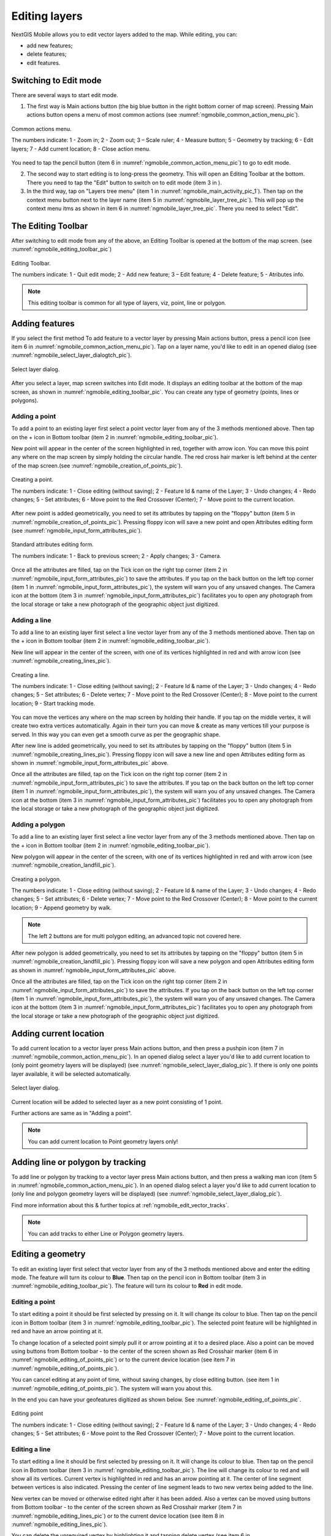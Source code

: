 .. sectionauthor:: Dmitry Baryshnikov <dmitry.baryshnikov@nextgis.ru>

.. _ngmobile_editing:

Editing layers
==============

NextGIS Mobile allows you to edit vector layers added to the map. While editing, you can:

* add new features;
* delete features;
* edit features.

Switching to Edit mode
----------------------

There are several ways to start edit mode.

1. The first way is Main actions button (the big blue button in the right bottom corner of map screen). Pressing Main actions button opens a menu of most common actions (see :numref:`ngmobile_common_action_menu_pic`).

.. figure:: _static/ngmobile_mainscreen_2.png
   :name: ngmobile_common_action_menu_pic
   :align: center
   :height: 11cm
   
   Common actions menu.   
   
   The numbers indicate: 1 - Zoom in; 2 - Zoom out; 3 – Scale ruler; 4 - Measure button; 5 - Geometry by tracking; 6 - Edit layers; 7 - Add current location; 8 - Close action menu.

You need to tap the pencil button (item 6 in :numref:`ngmobile_common_action_menu_pic`) to go to edit mode.

2. The second way to start editing is to long-press the geometry. This will open an Editing Toolbar at the bottom. There you need to tap the "Edit" button to switch on to edit mode (item 3 in ).

3. In the third way, tap on "Layers tree menu" (item 1 in :numref:`ngmobile_main_activity_pic_1`). Then tap on the context menu button next to the layer name (item 5 in :numref:`ngmobile_layer_tree_pic`). This will pop up the context menu itms as shown in item 6 in :numref:`ngmobile_layer_tree_pic`. There you need to select "Edit".

The Editing Toolbar
-------------------

After switching to edit mode from any of the above, an Editing Toolbar is opened at the bottom of the map screen. (see :numref:`ngmobile_editing_toolbar_pic`)

.. figure:: _static/toolbar_edit_layer.png
   :name: ngmobile_editing_toolbar_pic
   :align: center
   :width: 10cm
   
   Editing Toolbar.
   
   The numbers indicate: 1 - Quit edit mode; 2 - Add new feature; 3 – Edit feature; 4 - Delete feature; 5 - Atributes info.
   
.. note::
   This editing toolbar is common for all type of layers, viz, point, line or polygon.

.. _ngmobile_add_geometry:

Adding features
---------------

If you select the first method To add feature to a vector layer by pressing Main actions button, press a pencil icon (see item 6 in :numref:`ngmobile_common_action_menu_pic`). Tap on a layer name, you'd like to edit in an opened dialog (see :numref:`ngmobile_select_layer_dialogtch_pic`). 

.. figure:: _static/select_layer_dialogtch.png
   :name: ngmobile_select_layer_dialogtch_pic
   :align: center
   :height: 10cm
   
   Select layer dialog.

After you select a layer, map screen switches into Edit mode. It displays an editing toolbar at the bottom of the map screen, as shown in :numref:`ngmobile_editing_toolbar_pic`. You can create any type of geometry (points, lines or polygons).

.. _ngmobile_add_point:

Adding a point
^^^^^^^^^^^^^^

To add a point to an existing layer first select a point vector layer from any of the 3 methods mentioned above. Then tap on the + icon in Bottom toolbar (item 2 in :numref:`ngmobile_editing_toolbar_pic`).

New point will appear in the center of the screen highlighted in red, together with arrow icon. You can move this point any where on the map screen by simply holding the circular handle. The red cross hair marker is left behind at the center of the map screen.(see :numref:`ngmobile_creation_of_points_pic`).

.. figure:: _static/creation_of_points.png
   :name: ngmobile_creation_of_points_pic
   :align: center
   :height: 10cm

   Creating a point.
   
   The numbers indicate: 1 - Close editing (without saving); 2 - Feature Id & name of the Layer; 3 - Undo changes; 4 - Redo changes; 5 - Set attributes; 6 - Move point to the Red Crossover (Center); 7 - Move point to the current location.

After new point is added geometrically, you need to set its attributes by tapping on the "floppy" button (item 5 in :numref:`ngmobile_creation_of_points_pic`). Pressing floppy icon will save a new point and open Attributes editing form (see :numref:`ngmobile_input_form_attributes_pic`).

.. figure:: _static/input_form_attributes.png
   :name: ngmobile_input_form_attributes_pic
   :align: center
   :height: 10cm
   
   Standard attributes editing form.
   
   The numbers indicate: 1 - Back to previous screen; 2 - Apply changes; 3 - Camera.
   
Once all the attributes are filled, tap on the Tick icon on the right top corner (item 2 in :numref:`ngmobile_input_form_attributes_pic`) to save the attributes. If you tap on the back button on the left top corner (item 1 in :numref:`ngmobile_input_form_attributes_pic`), the system will warn you of any unsaved changes. The Camera icon at the bottom (item 3 in :numref:`ngmobile_input_form_attributes_pic`) facilitates you to open any photograph from the local storage or take a new photograph of the geographic object just digitized.

.. _ngmobile_add_line:

Adding a line
^^^^^^^^^^^^^

To add a line to an existing layer first select a line vector layer from any of the 3 methods mentioned above. Then tap on the + icon in Bottom toolbar (item 2 in :numref:`ngmobile_editing_toolbar_pic`).

New line will appear in the center of the screen, with one of its vertices highlighted in red and with arrow icon (see :numref:`ngmobile_creating_lines_pic`).

.. figure:: _static/creating_lines.png
   :name: ngmobile_creating_lines_pic
   :align: center
   :height: 10cm

   Creating a line.
   
   The numbers indicate: 1 - Close editing (without saving); 2 - Feature Id & name of the Layer; 3 - Undo changes; 4 - Redo changes; 5 - Set attributes; 6  - Delete vertex; 7 - Move point to the Red Crossover (Center); 8 - Move point to the current location; 9 - Start tracking mode.
   
You can move the vertices any where on the map screen by holding their handle. If you tap on the middle vertex, it will create  two extra vertices automatically. Again in their turn you can move & create as many vertices till your purpose is served. In this way you can even get a smooth curve as per the geographic shape.

After new line is added geometrically, you need to set its attributes by tapping on the "floppy" button (item 5 in :numref:`ngmobile_creating_lines_pic`). Pressing floppy icon will save a new line and open Attributes editing form as shown in :numref:`ngmobile_input_form_attributes_pic` above.   

Once all the attributes are filled, tap on the Tick icon on the right top corner (item 2 in :numref:`ngmobile_input_form_attributes_pic`) to save the attributes. If you tap on the back button on the left top corner (item 1 in :numref:`ngmobile_input_form_attributes_pic`), the system will warn you of any unsaved changes. The Camera icon at the bottom (item 3 in :numref:`ngmobile_input_form_attributes_pic`) facilitates you to open any photograph from the local storage or take a new photograph of the geographic object just digitized.

.. _ngmobile_add_polygon:

Adding a polygon
^^^^^^^^^^^^^^^^^^

To add a line to an existing layer first select a line vector layer from any of the 3 methods mentioned above. Then tap on the + icon in Bottom toolbar (item 2 in :numref:`ngmobile_editing_toolbar_pic`).

New polygon will appear in the center of the screen, with one of its vertices highlighted in red and with arrow icon (see :numref:`ngmobile_creation_landfill_pic`).

.. figure:: _static/creation_landfill.png
   :name: ngmobile_creation_landfill_pic
   :align: center
   :height: 10cm

   Creating a polygon.
   
   The numbers indicate: 1 - Close editing (without saving); 2 - Feature Id & name of the Layer; 3 - Undo changes; 4 - Redo changes; 5 - Set attributes; 6  - Delete vertex; 7 - Move point to the Red Crossover (Center); 8 - Move point to the current location; 9 - Append geometry by walk.
   
.. note::   
   The left 2 buttons are for multi polygon editing, an advanced topic not covered here.

After new polygon is added geometrically, you need to set its attributes by tapping on the "floppy" button (item 5 in :numref:`ngmobile_creation_landfill_pic`). Pressing floppy icon will save a new polygon and open Attributes editing form as shown in :numref:`ngmobile_input_form_attributes_pic` above.   

Once all the attributes are filled, tap on the Tick icon on the right top corner (item 2 in :numref:`ngmobile_input_form_attributes_pic`) to save the attributes. If you tap on the back button on the left top corner (item 1 in :numref:`ngmobile_input_form_attributes_pic`), the system will warn you of any unsaved changes. The Camera icon at the bottom (item 3 in :numref:`ngmobile_input_form_attributes_pic`) facilitates you to open any photograph from the local storage or take a new photograph of the geographic object just digitized.

.. _ngmobile_add_location:

Adding current location 
-----------------------

To add current location to a vector layer press Main actions button, and then press a pushpin icon (item 7 in  :numref:`ngmobile_common_action_menu_pic`). In an opened dialog select a layer you'd like to add current location to (only point geometry layers will be displayed) (see :numref:`ngmobile_select_layer_dialog_pic`). If there is only one points layer available, it will be selected automatically. 

.. figure:: _static/ngmobile_selectlayer.png
   :name: ngmobile_select_layer_dialog_pic
   :align: center
   :height: 10cm
   
   Select layer dialog.

Current location will be added to selected layer as a new point consisting of 1 point.

Further actions are same as in "Adding a point".

.. note::
   You can add current location to Point geometry layers only!

.. _ngmobile_add_track:

Adding line or polygon by tracking
----------------------------------

To add line or polygon by tracking to a vector layer press Main actions button, and then press a walking man icon (item 5 in  :numref:`ngmobile_common_action_menu_pic`). In an opened dialog select a layer you'd like to add current location to (only line and polygon geometry layers will be displayed) (see :numref:`ngmobile_select_layer_dialog_pic`). 

Find more information about this & further topics at :ref:`ngmobile_edit_vector_tracks`.

.. note::
   You can add tracks to either Line or Polygon geometry layers.
   
.. _ngmobile_edit_geometry:

Editing a geometry
-------------------

To edit an existing layer first select that vector layer from any of the 3 methods mentioned above and enter the editing mode. The feature will turn its colour to **Blue**. Then tap on the pencil icon in Bottom toolbar (item 3 in :numref:`ngmobile_editing_toolbar_pic`). The feature will turn its colour to **Red** in edit mode.

.. _ngmobile_edit_point:

Editing a point
^^^^^^^^^^^^^^^^

To start editing a point it should be first selected by pressing on it. It will change its colour to blue. Then tap on the pencil icon in Bottom toolbar (item 3 in :numref:`ngmobile_editing_toolbar_pic`). The selected point feature will be highlighted in red and have an arrow pointing at it.

To change location of a selected point simply pull it or arrow pointing at it to a desired place. Also a point can be moved using buttons from Bottom toolbar - to the center of the screen shown as Red Crosshair marker (item 6 in :numref:`ngmobile_editing_of_points_pic`) or to the current device location (see item 7 in :numref:`ngmobile_editing_of_points_pic`).

You can cancel editing at any point of time, without saving changes, by close editing button. (see item 1 in :numref:`ngmobile_editing_of_points_pic`). The system will warn you about this.

In the end you can have your geofeatures digitized as shown below. See :numref:`ngmobile_editing_of_points_pic`.

.. figure:: _static/editing_of_points.png
   :name: ngmobile_editing_of_points_pic
   :align: center
   :height: 10cm
   
   Editing point
   
   The numbers indicate: 1 - Close editing (without saving); 2 - Feature Id & name of the Layer; 3 - Undo changes; 4 - Redo changes; 5 - Set attributes; 6 - Move point to the Red Crossover (Center); 7 - Move point to the current location.

.. _ngmobile_edit_line:

Editing a line
^^^^^^^^^^^^^^

To start editing a line it should be first selected by pressing on it. It will change its colour to blue. Then tap on the pencil icon in Bottom toolbar (item 3 in :numref:`ngmobile_editing_toolbar_pic`). The line will change its colour to red and will show all its vertices. Current vertex is highlighted in red and has an arrow pointing at it. The center of line segment between vertices is also indicated. Pressing the center of line segment leads to two new vertex being added to the line. 

New vertex can be moved or otherwise edited right after it has been added. Also a vertex can be moved using buttons from Bottom toolbar - to the center of the screen shown as Red Crosshair marker (item 7 in :numref:`ngmobile_editing_lines_pic`) or to the current device location (see item 8 in :numref:`ngmobile_editing_lines_pic`).

You can delete the unrequired vertex by highlighting it and tapping delete vertex (see item 6 in :numref:`ngmobile_editing_lines_pic`)

In this way you can even get a smooth curve as per the geographic shape.

In the end you can have your geofeatures digitized as shown below. See :numref:`ngmobile_editing_lines_pic`.

.. figure:: _static/editing_lines.png
   :name: ngmobile_editing_lines_pic
   :align: center
   :height: 10cm
   
   Editing line
   
   The numbers indicate: 1 - Close editing (without saving); 2 - Feature Id & name of the Layer; 3 - Undo changes; 4 - Redo changes; 5 - Set attributes; 6  - Delete vertex; 7 - Move point to the Red Crossover (Center); 8 - Move point to the current location; 9 - Start tracking mode.

.. note::
   If only one vertex remains in a line this line is deleted automatically.

.. _ngmobile_edit_polygon:

Editing a polygon
^^^^^^^^^^^^^^^^^

To start editing a polygon it should be first selected by pressing on it. It will change its colour to blue. Then tap on the pencil icon in Bottom toolbar (item 3 in :numref:`ngmobile_editing_toolbar_pic`). The polygon will change its colour to red and will show all its vertices. Current vertex is highlighted in red and has an arrow pointing at it. The center of line segment between vertices is also indicated. Pressing the center of line segment leads to two new vertex being added to the line. 

New vertex can be moved or otherwise edited right after it has been added. Also a vertex can be moved using buttons from Bottom toolbar - to the center of the screen shown as Red Crosshair marker (item 7 in :numref:`ngmobile_editing_polygon_pic`) or to the current device location (see item 8 in :numref:`ngmobile_editing_polygon_pic`).

You can delete the unrequired vertex by highlighting it and tapping delete vertex (see item 6 in :numref:`ngmobile_editing_polygon_pic`)

In the end you can have your geofeatures digitized as shown below. See :numref:`ngmobile_editing_polygon_pic`.

.. figure:: _static/editing_polygon.png
   :name: ngmobile_editing_polygon_pic
   :align: center
   :height: 10cm
   
   Editing polygon
   
   The numbers indicate: 1 - Close editing (without saving); 2 - Feature Id & name of the Layer; 3 - Undo changes; 4 - Redo changes; 5 - Set attributes; 6  - Delete vertex; 7 - Move point to the Red Crossover (Center); 8 - Move point to the current location; 9 - Append geometry by walk.

.. _ngmobile_edit_attributes:

Editing attributes
--------------------

After layer is in edit mode as explained before, an editing toolbar, as shown in :numref:`ngmobile_editing_toolbar_pic`, appears in the bottom of the map screen. You need to tap on "Attribute info" (see item 5 in :numref:`ngmobile_editing_toolbar_pic`). This will open Attribute info panel as shown in :numref:`ngmobile_attributes_info_pic` below.

.. figure:: _static/ngmobile_attributes_info.png
   :name: ngmobile_attributes_info_pic
   :align: center
   :height: 10cm
   
   Attribute info
   
   The numbers indicate: 1 - Back to previous screen; 2 - Layer name & feature count; 3 - Settings; 4 - Attribute fields; 5 - Close attribute info panel; 6 - Set attributes; 7 - Previous record; 8 - Next record.
   
.. note::
   When you tap on to view attributes (see item 4 in :numref:`ngmobile_attributes_info_pic`),
   
   * For Point layer, system shows that point's current location in Latitude/Longitude by default.
   * For Line layer, system shows the length of that line features in meters by default.
   * For Polygon layer, system shows the perimeter of that polygon feature in meters & the area in square meters by default.

Editing attributes using standard form
^^^^^^^^^^^^^^^^^^^^^^^^^^^^^^^^^^^^^^^

You need to tap on "Set attributes" button (see item 6 in :numref:`ngmobile_attributes_info_pic`). This opens a standard attribute editing form as shown in :numref:`ngmobile_input_form_attributes_pic`. Once all the attributes are filled, tap on the Tick icon on the right top corner (item 2 in :numref:`ngmobile_input_form_attributes_pic`) to save the attributes. If you tap on the back button on the left top corner (item 1 in :numref:`ngmobile_input_form_attributes_pic`), the system will warn you of any unsaved changes. The Camera icon at the bottom (item 3 in :numref:`ngmobile_input_form_attributes_pic`) facilitates you to open any photograph from the local storage or take a new photograph of the geographic object under intervention.

The Attributes toolbar
^^^^^^^^^^^^^^^^^^^^^^^

The Attributes toolbar is common for all the geometric features, viz. point, line or polygon, as shown below in :numref:`ngmobile_editing_attributes_toolbar_pic`   

.. figure:: _static/toolbar_edit_attributes.png
   :name: ngmobile_editing_attributes_toolbar_pic
   :align: center
   :width: 10cm
   
   Attributes Toolbar.
   
   The numbers indicate: 1 - Close attributes info; 2 - Set attributes; 3 - Previous record; 4 - Next record.
   
.. note::
   This Attribute Toolbar is common for all type of layers, viz, point, line or polygon

.. _ngmobile_attribute_table:

The attribute table
^^^^^^^^^^^^^^^^^^^^^^^^^^^^^^^

Tap on "Layers tree menu" (item 1 in :numref:`ngmobile_main_activity_pic_1`). Then tap on the context menu button next to the layer name (item 5 in :numref:`ngmobile_layer_tree_pic`). This will pop up the context menu itms as shown in item 6 in :numref:`ngmobile_layer_tree_pic`. There you need to select "Attributes". Attribute table for that layer opens as shown in :numref:`ngmobile_attribute_table_pic` below.

.. figure:: _static/attribute_table.png
   :name: ngmobile_attribute_table_pic
   :align: center
   :height: 10cm
   
   Attributes Table.

Here you can tap on any record (row) in the table. Attribute table toolbar appears at the bottom of the screen. This facilitates a few actions for that record with corresponding ID as shown below in :numref:`ngmobile_attribute_table_toolbar_pic`.

.. figure:: _static/attribute_table_toolbar.png
   :name: ngmobile_attribute_table_toolbar_pic
   :align: center
   :height: 10cm
   
   Attributes table toolbar.
   
   The numbers indicate: 1 - Close attribute table; 2 - Layer name; 3 - Attribute table;  4 - Close toolbar; 5 - selected feature ID; 6 - Show this feature on map screen; 7 - Delete feature; 8 - Open attribute editing form.
   
You can open the standard attribute form for editing as shown in :numref:`ngmobile_standard_input_form_attributes_pic` by selecting "Open attribute editing form" (see item 8 in :numref:`ngmobile_attribute_table_toolbar_pic`)  
   
.. warning::
   If you tap on "Delete" button (see item 7 in :numref:`ngmobile_attribute_table_toolbar_pic`), the system deletes the feature momentarily although providing **undo** menu, live for 5 seconds. If undo action is not selected, the feature gets deleted permanently.   

.. _ngmobile_edit_attributes_ngfp:

Editing attributes of a custom form
^^^^^^^^^^^^^^^^^^^^^^^^^^^^^^^^^^^^^

If the layer includes customized attributes form (layer created with a ngfp file), instead of standard one (see :numref:`ngmobile_input_form_attributes_pic`), the following form as shown below in :numref:`ngmobile_custom_form_pic_1`  will be used in Edit attributes dialog. 

.. figure:: _static/custom_form.png
   :name: ngmobile_custom_form_pic_1
   :align: center
   :height: 10cm
 
   Custom attributes form.
   
   The numbers indicate: 1 - Back to previous screen; 2 - Apply changes; 3 - Settings; 4 - Text or Integer; 5 - Dropdown list; 6 - Date & Datetime; 7 - Radio buttons. 

Customized attributes form may contain the following entry fields:

* Text;
* Space;
* Text field;
* List; Tandem list;
* Checkbox;
* Radio button;
* Date Picker;
* Photo.

"Text" field is used to provide additional information about created geometry.
"Text field" can be used to add text or integers, depending on the field type (see item 4 in :numref:`ngmobile_custom_form_pic_1`). 

"List" and "Tandem list" fields are used to store and select values included in custom lists, for example, "List" - region/republic/territory, "Tandem list" - district/area in region/republic/territory (see item 5 in :numref:`ngmobile_custom_form_pic_1`). 

"Radio button" field allows to select one element from a list of mutually exclusive options (see item 7 in :numref:`ngmobile_custom_form_pic_1`). 

"Date picker" field allows to select date, time or both of them (see item 6 in :numref:`ngmobile_custom_form_pic_1`). 

After filling in all required attributes press Tick button (item 2 in :numref:`ngmobile_custom_form_pic_1`) to save edits. 

Pressing buttons 1 or 5 will return you to Map screen. The system will warn you about any unsaved changes.
